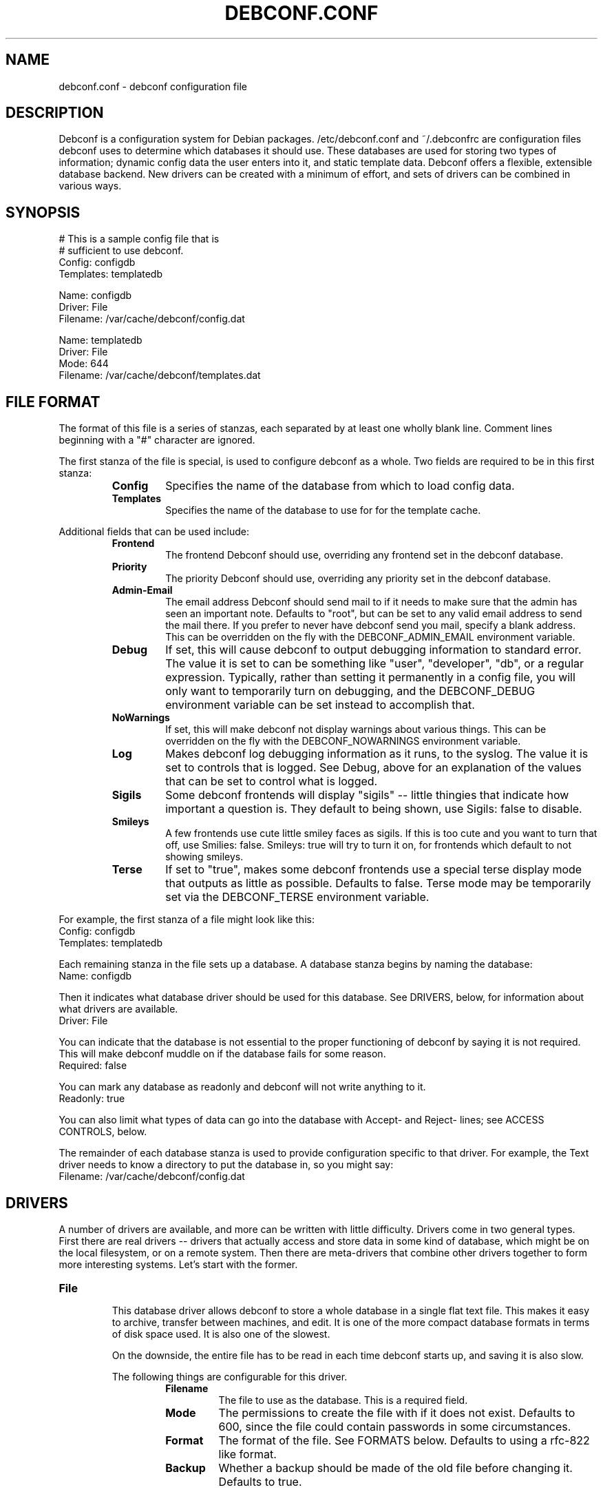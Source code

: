 .TH DEBCONF.CONF 5
.SH NAME
debconf.conf \- debconf configuration file
.SH DESCRIPTION
Debconf is a configuration system for Debian packages. /etc/debconf.conf
and ~/.debconfrc are configuration files debconf uses to determine which
databases it should use. These databases are used for storing two types of
information; dynamic config data the user enters into it, and static
template data. Debconf offers a flexible, extensible database backend. New
drivers can be created with a minimum of effort, and sets of drivers
can be combined in various ways.
.SH SYNOPSIS
  # This is a sample config file that is
  # sufficient to use debconf.
  Config: configdb
  Templates: templatedb

  Name: configdb
  Driver: File
  Filename: /var/cache/debconf/config.dat

  Name: templatedb
  Driver: File
  Mode: 644
  Filename: /var/cache/debconf/templates.dat
.SH "FILE FORMAT"
The format of this file is a series of stanzas, each separated by at least
one wholly blank line. Comment lines beginning with a "#" character are
ignored.
.P
The first stanza of the file is special, is used to configure debconf as a
whole. Two fields are required to be in this first stanza:
.RS
.TP
.B Config
Specifies the name of the database from which to load config data.
.TP
.B Templates
Specifies the name of the database to use for for the template cache.
.RE
.P
Additional fields that can be used include:
.RS
.TP
.B Frontend
The frontend Debconf should use, overriding any frontend set in the debconf
database.
.TP
.B Priority
The priority Debconf should use, overriding any priority set in the debconf
database.
.TP
.B Admin-Email
The email address Debconf should send mail to if it needs to make sure that
the admin has seen an important note. Defaults to "root", but can be set to
any valid email address to send the mail there. If you prefer to never have
debconf send you mail, specify a blank address. This can be overridden on
the fly with the DEBCONF_ADMIN_EMAIL environment variable.
.TP
.B Debug
If set, this will cause debconf to output debugging information to standard
error. The value it is set to can be something like "user", "developer",
"db", or a regular expression. Typically, rather than setting it
permanently in a config file, you will only want to temporarily turn on
debugging, and the DEBCONF_DEBUG environment variable can be set instead to
accomplish that.
.TP
.B NoWarnings
If set, this will make debconf not display warnings about various things. 
This can be overridden on the fly with the DEBCONF_NOWARNINGS environment
variable.
.TP
.B Log
Makes debconf log debugging information as it runs, to the syslog. The
value it is set to controls that is logged. See Debug, above for an
explanation of the values that can be set to control what is logged.
.TP
.B Sigils
Some debconf frontends will display "sigils" -- little thingies that
indicate how important a question is. They default to being shown, use
Sigils: false to disable.
.TP
.B Smileys
A few frontends use cute little smiley faces as sigils. If this is too cute
and you want to turn that off, use Smilies: false. Smileys: true will try
to turn it on, for frontends which default to not showing smileys.
.TP
.B Terse
If set to "true", makes some debconf frontends use a special terse display
mode that outputs as little as possible. Defaults to false. Terse mode may
be temporarily set via the DEBCONF_TERSE environment variable.
.RE
.P
For example, the first stanza of a file might look like this:
  Config: configdb
  Templates: templatedb
.P
Each remaining stanza in the file sets up a database. A database stanza
begins by naming the database:
  Name: configdb
.P
Then it indicates what database driver should be used for this database.
See DRIVERS, below, for information about what drivers are available.
  Driver: File
.P
You can indicate that the database is not essential to the proper
functioning of debconf by saying it is not required. This will make debconf
muddle on if the database fails for some reason.
  Required: false
.P
You can mark any database as readonly and debconf will not write anything
to it.
  Readonly: true
.P
You can also limit what types of data can go into the database with Accept-
and Reject- lines; see ACCESS CONTROLS, below.
.P
The remainder of each database stanza is used to provide configuration
specific to that driver. For example, the Text driver needs to know
a directory to put the database in, so you might say:
  Filename: /var/cache/debconf/config.dat
.SH DRIVERS
A number of drivers are available, and more can be written with little
difficulty. Drivers come in two general types. First there are real drivers
-- drivers that actually access and store data in some kind of database,
which might be on the local filesystem, or on a remote system. Then
there are meta-drivers that combine other drivers together to form more
interesting systems. Let's start with the former.
.TP
.TP
.B File
.RS
This database driver allows debconf to store a whole database in a single
flat text file. This makes it easy to archive, transfer between machines,
and edit. It is one of the more compact database formats in terms of disk
space used. It is also one of the slowest.
.P
On the downside, the entire file has to be read in each time debconf starts
up, and saving it is also slow.
.P
The following things are configurable for this driver.
.RS
.TP
.B Filename
The file to use as the database. This is a required field.
.TP
.B Mode
The permissions to create the file with if it does not exist. Defaults to
600, since the file could contain passwords in some circumstances.
.TP
.B Format
The format of the file. See FORMATS below. Defaults to using a rfc-822
like format.
.TP
.B Backup
Whether a backup should be made of the old file before changing it.
Defaults to true.
.RE
.P
As example stanza setting up a database using this driver:
.P
  Name: mydb
  Driver: File
  Filename: /var/cache/debconf/mydb.dat
.RE
.TP
.B DirTree
.RS
This database driver allows debconf to store data in a hierarchical
directory structure. The names of the various debconf templates and
questions are used as-is to form directories with files in them. This
format for the database is the easiest to browse and fiddle with by hand.
It has very good load and save speeds. It also typically occupies the most
space, since a lot of small files and subdirectories do take up some
additional room.
.P
The following things are configurable for this driver.
.RS
.TP
.B Directory
The directory to put the files in. Required.
.TP
.B Extension
An extension to prefix the files with. Must be set to a non-empty string;
defaults to ".dat"
.TP
.B Format
The format of the file. See FORMATS below. Defaults to using a rfc-822
like format.
.TP
.B Backup
Whether a backup should be made of the old file before changing it.
Defaults to true.
.RE
.P
As example stanza setting up a database using this driver:
.P
  Name: mydb
  Driver: DirTree
  Directory: /var/cache/debconf/mydb
  Extension: .txt
.RE
.TP
.B PackageDir
.RS
This database driver is a compromise between the File and DirTree
databases. It uses a directory, in which there is (approximatly) one file
per package that uses debconf. This is fairly fast, while using little more
room than the File database driver. 
.P
This driver is configurable in the same ways as is the DirTree driver,
plus:
.TP
.B Mode
The permissions to create files with. Defaults to 600, since the files could
contain passwords in some circumstances.
.P
As example stanza setting up a database using this driver:
.P
  Name: mydb
  Driver: PackageDir
  Directory: /var/cache/debconf/mydb
.RE
.TP
.B LDAP
.RS
WARNING: This database driver is currently experimental. Use with caution.
.P
This database driver accesses a LDAP directory for debconf configuration
data.Due to the nature of the beast, LDAP directories should typically be
accessed in read-only mode.  This is because multiple accesses can take
place, and it's generally better for data consistency if nobody tries to
modify the data while this is happening.  Of course, write access is
supported for those cases where you do want to update the config data in
the directory.
.P
For information about setting up a LDAP server for debconf, read
/usr/share/doc/debconf-doc/README.LDAP (from the debconf-doc package).
.P
To use this database driver, you must have the libnet-ldap-perl package
installed. Debconf suggests that package, but does not depend on it.
.P
Please carefully consider the security implications of using a remote
debconf database. Unless you trust the source, and you trust the
intervening network, it is not a very safe thing to do.
.P
The following things are configurable for this driver.
.RS
.TP
.B server
The host name or IP address of an LDAP server to connect to.
.TP
.B port
The port on which to connect to the LDAP server.  If none is given, the
default of 389 is used (or 686 if using SSL).
.TP
.B basedn
The DN under which all config items will be stored.  Each config item will
be assumed to live in a DN of cn=<item name>,<Base DN>.  If this structure
is not followed, all bets are off.
.TP
.B binddn
The DN to bind to the directory as. Anonymous bind will be used if none is
specified.
.TP
.B bindpasswd
The password to use in an authenticated bind (used with binddn, above).  If
not specified, anonymous bind will be used.
.P
.RS
This option should not be used in the general case.  Anonymous binding
should be sufficient most of the time for read-only access.  Specifying a
bind DN and password should be reserved for the occasional case where you
wish to update the debconf configuration data.
.RE
.RE
.P
An example stanza setting up a database using this driver, assuming the
remote database is on example.com and can be accessed anonymously:
.P
  Name: ldapdb
  Driver: LDAP
  Readonly: true
  Server: example.com
  BaseDN: cn=debconf,dc=example,dc=com
.P
Another example, this time the LDAP database is on localhost, and can be
written to:
.P
  Name: ldapdb
  Driver: LDAP
  Server: localhost
  BaseDN: cn=debconf,dc=domain,dc=com
  BaseDN: cn=debconf,dc=domain,dc=com
  BindPasswd: secret
.RE
.TP
.B Pipe
.RS
This special-purpose database driver reads and writes the database from
standard input/output. It may be useful for people with special needs.
.P
The following things are configurable for this driver.
.RS
.TP
.B Format
The format to read and write. See FORMATS below. Defaults to using a rfc-822
like format.
.TP
.B Infd
File descriptor number to read from. Defaults to reading from stdin. If set
to "none", the database will not read any data on startup.
.TP
.B Outfd
File descriptor number to write to. Defaults to writing to stdout.
.RE
.RE
.P
That's all of the real drivers, now moving on to meta-drivers..
.TP
.B Stack
.RS
This driver stacks up a number of other databases (of any type), and allows
them to be accessed as one. When debconf asks for a value, the first
database on the stack that contains the value returns it. If debconf writes
something to the database, the write normally goes to the first driver on
the stack that has the item debconf is modifying, and if none do, the new
item is added to the first writable database on the stack.
.P
Things become more interesting if one of the databases on the stack is
readonly. Consider a stack of the databases foo, bar, and baz, where foo
and baz are both readonly. Debconf wants to change an item, and this item
is only present in baz, which is readonly. The stack driver is smart enough
to realize that won't work, and it will copy the item from baz to bar, and
the write will take place in bar. Now the item in baz is shadowed by the
item in bar, and it will not longer be visible to debconf.
.P
This kind of thing is particularly useful if you want to point many systems
at a central, readonly database, while still allowing things to be
overridden on each system. When access controls are added to the picture,
stacks allow you to do many other interesting things, like redirect all
passwords to one database while a database underneath it handles everything
else.
.P
Only one piece of configuration is needed to set up a stack:
.P
.RS
.TP
.B Stack
This is where you specify a list of other databases, by name, to tell it
what makes up the stack.
.RE
.P
For example:
.P
  Name: megadb
  Driver: stack
  Stack: passworddb, configdb, companydb
.P
WARNING: The stack driver is not very well tested yet. Use at your own
risk.
.RE
.P
.B Backup
.RS
This driver passes all requests on to another database driver. But it also
copies all write requests to a backup database driver.
.P
You must specify the following fields to set up this driver:
.P
.RS
.TP
.B Db
The database to read from and write to.
.TP
.B Backupdb
The name of the database to send copies of writes to.
.RE
.P
For example:
.P
  Name: backup
  Driver: Backup
  Backupdb: mydb
  Backup: mybackupdb
.RE
.P
.B Debug
.RS
This driver passes all requests on to another database driver, outputting verbose
debugging output about the request and the result.
.P
You must specify the following fields to set up this driver:
.P
.RS
.TP
.B Db
The database to read from and write to.
.RE
.P
.SH "ACCESS CONTROLS"
When you set up a database, you can also use some fields to specify access
controls. You can specify that a database only accepts passwords, for
example, or make a database only accept things with "foo" in their name.
.TP
.B Readonly
As was mentioned earlier, this access control, if set to "true", makes a
database readonly. Debconf will read values from it, but will never write
anything to it.
.TP
.B Accept-Name
The text in this field is a perl-compatible regular expression that is
matched against the names of items as they are requested from the
database. Only if an items name matches the regular expression, will the
database allow debconf to access or modify it.
.TP
.B Reject-Name
Like Accept-Name, except any item name matching this regular expression
will be rejected.
.TP
.B Accept-Type
Another regular expression, this matches against the type of the item
that is being accessed. Only if the type matches the regex will access be
granted.
.TP
.B Reject-Type
Like Accept-Type, except any type matching this regular expression
will be rejected.
.SH FORMATS
Some of the database drivers use format modules to control the actual
format in which the database is stored on disk. These formats are currently
supported:
.TP
.B 822
This is a file format loosely based upon the rfc-822 format for email
message headers. Similar formats are used throughout Debian; in the dpkg
status file, and so on.
.SH EXAMPLE
Here is a more complicated example of a debconf.conf file.
.P
  # This stanza is used for general debconf setup.
  Config: stack
  Templates: templates
  Log-To: syslog
  Debug: developer

  # This is my own local database.
  Name: mydb
  Driver: DirTree
  Directory: /var/cache/debconf/config

  # This is another database that I use to hold
  # only X server configuration.
  Name: X
  Driver: File
  Filename: /etc/X11/debconf.dat
  Mode: 644
  # It's sorta hard to work out what questions
  # belong to X; it should be using a deeper
  # tree structure so I could just match on ^X/
  # Oh well.
  Accept-Name: xserver|xfree86|xbase

  # This is our company's global, read-only
  # (for me!) debconf database.
  Name: company
  Driver: LDAP
  Server: debconf.foo.com
  BaseDN: cn=debconf,dc=foo,dc=com
  BindDN: uid=admin,dc=foo,dc=com
  BindPasswd: secret
  Readonly: true
  # I don't want any passwords that might be
  # floating around in there.
  Reject-Type: password
  # If this db is not accessible for whatever
  # reason, carry on anyway.
  Required: false

  # I use this database to hold
  # passwords safe and secure.
  Name: passwords
  Driver: File
  Filename: /etc/debconf/passwords
  Mode: 600
  Accept-Type: password

  # Let's put them all together
  # in a database stack.
  Name: stack
  Driver: Stack
  Stack: passwords, X, mydb, company
  # So, all passwords go to the password database.
  # Most X configuration stuff goes to the X
  # database, and anything else goes to my main
  # database. Values are looked up in each of those
  # in turn, and if none has a particular value, it
  # is looked up in the company-wide LDAP database
  # (unless it's a password).

  # A database is also used to hold templates. We 
  # don't need to make this as fancy.
  Name: templates
  Driver: File
  Mode: 644
  Format: 822
  Filename: /var/cache/debconf/templates
.SH NOTES
If you use something like ${HOME} in this file, it will be replaced with
the value of the named environment variable.
.P
Environment variables can also be used to override the databases on the fly,
see
.BR debconf (7)
.P
The field names (the part of the line before the colon) is
case-insensitive. The values, though, are case sensitive.
.SH "PLANNED ENHANCEMENTS"
More drivers and formats. Some ideas include:
A SQL driver, with the capability to access a remote database.
A DHCP driver, that makes available some special things like hostname, IP
address, and DNS servers.
A driver that pulls values out of public DNS records TXT fields.
A format that is compatible with the output of cdebconf.
An override driver, which can override the value field or flags of
all requests that pass through it.
.SH FILES
/etc/debconf.conf
.P
~/.debconfrc
.SH SEE ALSO
.BR debconf (7)
.SH AUTHOR
Joey Hess <joeyh@debian.org>
